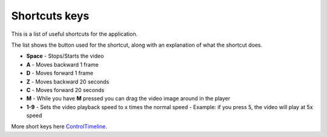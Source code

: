 .. _shortcuts-label:

***************
Shortcuts keys
***************

This is a list of useful shortcuts for the application.

The list shows the button used for the shortcut, along with an explanation of what the shortcut does.


- **Space** - Stops/Starts the video

- **A** - Moves backward 1 frame

- **D** - Moves forward 1 frame

- **Z** - Moves backward 20 seconds

- **C** - Moves forward 20 seconds

- **M** - While you have **M** pressed you can drag the video image around in the player

- **1-9** - Sets the video playback speed to x times the normal speed - Example: if you press 5, the video will play at 5x speed


More short keys here ControlTimeline_.

.. _ControlTimeline: https://pyforms-gui.readthedocs.io/en/v4/api-reference/controls.html#controleventtimeline
